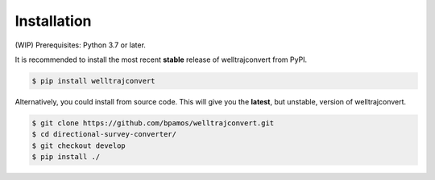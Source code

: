 .. highlight:: sh

Installation
============
(WIP)
Prerequisites: Python 3.7 or later.

It is recommended to install the most recent **stable** release of welltrajconvert from PyPI.

.. code-block:: shell

    $ pip install welltrajconvert


Alternatively, you could install from source code. This will give you the **latest**, but unstable, version of welltrajconvert.

.. code-block:: shell

    $ git clone https://github.com/bpamos/welltrajconvert.git
    $ cd directional-survey-converter/
    $ git checkout develop
    $ pip install ./